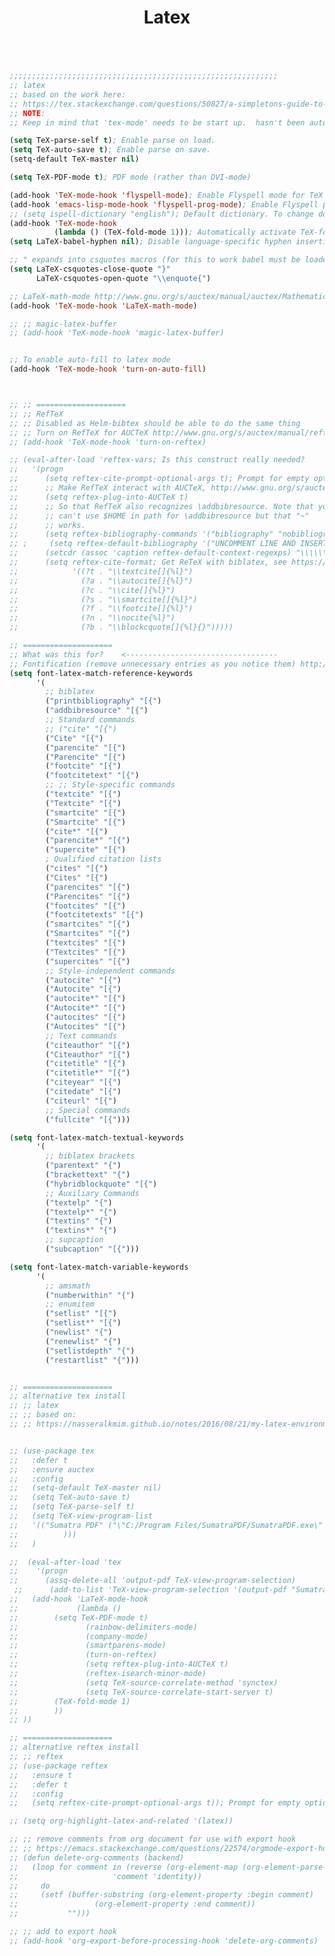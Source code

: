 #+TITLE: Latex
#+OPTIONS: toc:nil num:nil ^:nil

#+begin_src emacs-lisp

;;;;;;;;;;;;;;;;;;;;;;;;;;;;;;;;;;;;;;;;;;;;;;;;;;;;;;;;;;;;
;; latex
;; based on the work here:
;; https://tex.stackexchange.com/questions/50827/a-simpletons-guide-to-tex-workflow-with-emacs
;; NOTE:
;; Keep in mind that 'tex-mode' needs to be start up.  hasn't been automated yet.

(setq TeX-parse-self t); Enable parse on load.
(setq TeX-auto-save t); Enable parse on save.
(setq-default TeX-master nil)

(setq TeX-PDF-mode t); PDF mode (rather than DVI-mode)

(add-hook 'TeX-mode-hook 'flyspell-mode); Enable Flyspell mode for TeX modes such as AUCTeX. Highlights all misspelled words.
(add-hook 'emacs-lisp-mode-hook 'flyspell-prog-mode); Enable Flyspell program mode for emacs lisp mode, which highlights all misspelled words in comments and strings.
;; (setq ispell-dictionary "english"); Default dictionary. To change do M-x ispell-change-dictionary RET.
(add-hook 'TeX-mode-hook
          (lambda () (TeX-fold-mode 1))); Automatically activate TeX-fold-mode.
(setq LaTeX-babel-hyphen nil); Disable language-specific hyphen insertion.

;; " expands into csquotes macros (for this to work babel must be loaded after csquotes).
(setq LaTeX-csquotes-close-quote "}"
      LaTeX-csquotes-open-quote "\\enquote{")

;; LaTeX-math-mode http://www.gnu.org/s/auctex/manual/auctex/Mathematics.html
(add-hook 'TeX-mode-hook 'LaTeX-math-mode)

;; ;; magic-latex-buffer
;; (add-hook 'TeX-mode-hook 'magic-latex-buffer)


;; To enable auto-fill to latex mode
(add-hook 'TeX-mode-hook 'turn-on-auto-fill)



;; ;; ====================
;; ;; RefTeX
;; ;; Disabled as Helm-bibtex should be able to do the same thing
;; ;; Turn on RefTeX for AUCTeX http://www.gnu.org/s/auctex/manual/reftex/reftex_5.html
;; (add-hook 'TeX-mode-hook 'turn-on-reftex)

;; (eval-after-load 'reftex-vars; Is this construct really needed?
;;   '(progn
;;      (setq reftex-cite-prompt-optional-args t); Prompt for empty optional arguments in cite macros.
;;      ;; Make RefTeX interact with AUCTeX, http://www.gnu.org/s/auctex/manual/reftex/AUCTeX_002dRefTeX-Interface.html
;;      (setq reftex-plug-into-AUCTeX t)
;;      ;; So that RefTeX also recognizes \addbibresource. Note that you
;;      ;; can't use $HOME in path for \addbibresource but that "~"
;;      ;; works.
;;      (setq reftex-bibliography-commands '("bibliography" "nobibliography" "addbibresource"))
;; ;     (setq reftex-default-bibliography '("UNCOMMENT LINE AND INSERT PATH TO YOUR BIBLIOGRAPHY HERE")); So that RefTeX in Org-mode knows bibliography
;;      (setcdr (assoc 'caption reftex-default-context-regexps) "\\\\\\(rot\\|sub\\)?caption\\*?[[{]"); Recognize \subcaptions, e.g. reftex-citation
;;      (setq reftex-cite-format; Get ReTeX with biblatex, see https://tex.stackexchange.com/questions/31966/setting-up-reftex-with-biblatex-citation-commands/31992#31992
;;            '((?t . "\\textcite[]{%l}")
;;              (?a . "\\autocite[]{%l}")
;;              (?c . "\\cite[]{%l}")
;;              (?s . "\\smartcite[]{%l}")
;;              (?f . "\\footcite[]{%l}")
;;              (?n . "\\nocite{%l}")
;;              (?b . "\\blockcquote[]{%l}{}")))))

;; ====================
;; What was this for?    <----------------------------------
;; Fontification (remove unnecessary entries as you notice them) http://lists.gnu.org/archive/html/emacs-orgmode/2009-05/msg00236.html http://www.gnu.org/software/auctex/manual/auctex/Fontification-of-macros.html
(setq font-latex-match-reference-keywords
      '(
        ;; biblatex
        ("printbibliography" "[{")
        ("addbibresource" "[{")
        ;; Standard commands
        ;; ("cite" "[{")
        ("Cite" "[{")
        ("parencite" "[{")
        ("Parencite" "[{")
        ("footcite" "[{")
        ("footcitetext" "[{")
        ;; ;; Style-specific commands
        ("textcite" "[{")
        ("Textcite" "[{")
        ("smartcite" "[{")
        ("Smartcite" "[{")
        ("cite*" "[{")
        ("parencite*" "[{")
        ("supercite" "[{")
        ; Qualified citation lists
        ("cites" "[{")
        ("Cites" "[{")
        ("parencites" "[{")
        ("Parencites" "[{")
        ("footcites" "[{")
        ("footcitetexts" "[{")
        ("smartcites" "[{")
        ("Smartcites" "[{")
        ("textcites" "[{")
        ("Textcites" "[{")
        ("supercites" "[{")
        ;; Style-independent commands
        ("autocite" "[{")
        ("Autocite" "[{")
        ("autocite*" "[{")
        ("Autocite*" "[{")
        ("autocites" "[{")
        ("Autocites" "[{")
        ;; Text commands
        ("citeauthor" "[{")
        ("Citeauthor" "[{")
        ("citetitle" "[{")
        ("citetitle*" "[{")
        ("citeyear" "[{")
        ("citedate" "[{")
        ("citeurl" "[{")
        ;; Special commands
        ("fullcite" "[{")))

(setq font-latex-match-textual-keywords
      '(
        ;; biblatex brackets
        ("parentext" "{")
        ("brackettext" "{")
        ("hybridblockquote" "[{")
        ;; Auxiliary Commands
        ("textelp" "{")
        ("textelp*" "{")
        ("textins" "{")
        ("textins*" "{")
        ;; supcaption
        ("subcaption" "[{")))

(setq font-latex-match-variable-keywords
      '(
        ;; amsmath
        ("numberwithin" "{")
        ;; enumitem
        ("setlist" "[{")
        ("setlist*" "[{")
        ("newlist" "{")
        ("renewlist" "{")
        ("setlistdepth" "{")
        ("restartlist" "{")))


;; ====================
;; alternative tex install
;; ;; latex
;; ;; based on:
;; ;; https://nasseralkmim.github.io/notes/2016/08/21/my-latex-environment/


;; (use-package tex
;;   :defer t
;;   :ensure auctex
;;   :config
;;   (setq-default TeX-master nil)
;;   (setq TeX-auto-save t)
;;   (setq TeX-parse-self t)
;;   (setq TeX-view-program-list
;;   '(("Sumatra PDF" ("\"C:/Program Files/SumatraPDF/SumatraPDF.exe\" -reuse-instance"
;; 		    )))
;;   )
  
;;  (eval-after-load 'tex
;;    '(progn
;;      (assq-delete-all 'output-pdf TeX-view-program-selection)
 ;;      (add-to-list 'TeX-view-program-selection '(output-pdf "Sumatra PDF")))
;;   (add-hook 'LaTeX-mode-hook
;;             (lambda ()
;; 	      (setq TeX-PDF-mode t)
;;               (rainbow-delimiters-mode)
;;               (company-mode)
;;               (smartparens-mode)
;;               (turn-on-reftex)
;;               (setq reftex-plug-into-AUCTeX t)
;;               (reftex-isearch-minor-mode)
;;               (setq TeX-source-correlate-method 'synctex)
;;               (setq TeX-source-correlate-start-server t)
;; 	      (TeX-fold-mode 1)
;; 	      ))
;; ))

;; ====================
;; alternative reftex install
;; ;; reftex
;; (use-package reftex
;;   :ensure t
;;   :defer t
;;   :config
;;   (setq reftex-cite-prompt-optional-args t)); Prompt for empty optional arguments in cite

;; (setq org-highlight-latex-and-related '(latex))

;; ;; remove comments from org document for use with export hook
;; ;; https://emacs.stackexchange.com/questions/22574/orgmode-export-how-to-prevent-a-new-line-for-comment-lines
;; (defun delete-org-comments (backend)
;;   (loop for comment in (reverse (org-element-map (org-element-parse-buffer)
;;                     'comment 'identity))
;;     do
;;     (setf (buffer-substring (org-element-property :begin comment)
;;                 (org-element-property :end comment))
;;           "")))

;; ;; add to export hook
;; (add-hook 'org-export-before-processing-hook 'delete-org-comments)


#+end_src 
